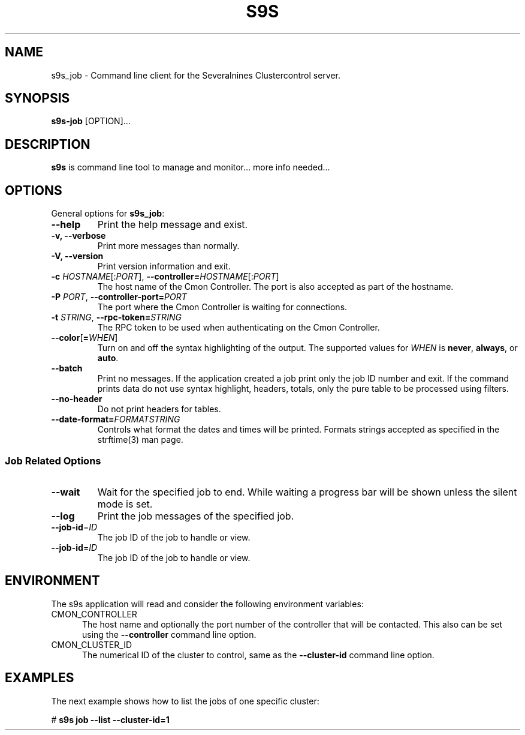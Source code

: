 .TH S9S 1 "August 29, 2016"

.SH NAME
s9s_job \- Command line client for the Severalnines Clustercontrol server.
.SH SYNOPSIS
.B s9s-job
.RI [OPTION]...
.SH DESCRIPTION
\fBs9s\fP is command line tool to manage and monitor... more info needed...

.SH OPTIONS
General options for \fBs9s_job\fP:
.TP

.B \-\-help
Print the help message and exist.
.TP

.B \-v, \-\-verbose
Print more messages than normally.
.TP

.B \-V, \-\-version
Print version information and exit.
.TP

.BR \-c " \fIHOSTNAME\fP[:\fIPORT\fP]" "\fR,\fP \-\^\-controller=" \fIHOSTNAME\fP[:\fIPORT\fP]
The host name of the Cmon Controller. The port is also accepted as part of the
hostname.
.TP

.BI \-P " PORT" "\fR,\fP \-\^\-controller-port=" PORT
The port where the Cmon Controller is waiting for connections.
.TP

.BI \-t " STRING" "\fR,\fP \-\^\-rpc-token=" STRING
The RPC token to be used when authenticating on the Cmon Controller.
.TP

.BR \-\^\-color [ =\fIWHEN\fP "]
Turn on and off the syntax highlighting of the output. The supported values for 
.I WHEN
is
.BR never ", " always ", or " auto .
.TP

.TP
.B \-\-batch
Print no messages. If the application created a job print only the job ID number
and exit. If the command prints data do not use syntax highlight, headers,
totals, only the pure table to be processed using filters.

.TP
.B \-\-no\-header
Do not print headers for tables.

.TP
.BI \-\^\-date\-format= FORMATSTRING
Controls what format the dates and times will be printed. Formats strings
accepted as specified in the strftime(3) man page.

.\"
.\"
.\"
.SS Job Related Options

.TP
.B \-\-wait
Wait for the specified job to end. While waiting a progress bar will be shown
unless the silent mode is set.

.TP
.B \-\-log
Print the job messages of the specified job.

.TP
.BR \-\^\-job-id =\fIID\fP
The job ID of the job to handle or view.

.TP
.BR \-\^\-job-id =\fIID\fP
The job ID of the job to handle or view.

.\"
.\"
.\"
.SH ENVIRONMENT
The s9s application will read and consider the following environment variables:
.TP 5 
CMON_CONTROLLER
The host name and optionally the port number of the controller that will be
contacted. This also can be set using the \fB\-\-controller\fR command line
option.

.TP 5
CMON_CLUSTER_ID
The numerical ID of the cluster to control, same as the \fB\-\-cluster\-id\fR
command line option.

.\" 
.\" The examples. The are very helpful for people just started to use the
.\" application.
.\" 
.SH EXAMPLES
.PP
The next example shows how to list the jobs of one specific cluster:

.nf
# \fBs9s job --list --cluster-id=1 \fR
.fi

